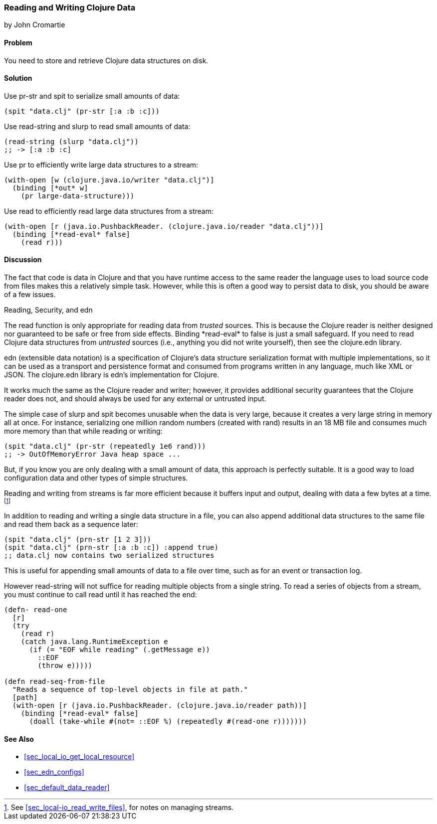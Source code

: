 [[sec_local_io_clojure_data_to_disk]]
=== Reading and Writing Clojure Data
[role="byline"]
by John Cromartie

==== Problem

You need to store and retrieve Clojure data structures on disk.((("I/O (input/output) streams", "disk storage/retrieval")))(((Clojure, reading/writing data structures)))(((data, reading/writing Clojure data to disk)))(((functions, pr-str)))(((functions, spit)))(((functions, read-string)))(((functions, slurp)))(((functions, pr)))

==== Solution

Use +pr-str+ and +spit+ to serialize small amounts of data:

[source,clojure]
----
(spit "data.clj" (pr-str [:a :b :c]))
----

Use +read-string+ and +slurp+ to read small amounts of data:

[source,clojure]
----
(read-string (slurp "data.clj"))
;; -> [:a :b :c]
----

Use +pr+ to efficiently write large data structures to a stream:

[source,clojure]
----
(with-open [w (clojure.java.io/writer "data.clj")]
  (binding [*out* w]
    (pr large-data-structure)))
----

Use +read+ to efficiently read large data structures from a stream:

[source,clojure]
----
(with-open [r (java.io.PushbackReader. (clojure.java.io/reader "data.clj"))]
  (binding [*read-eval* false]
    (read r)))
----

==== Discussion

// This is very similar to local-io/read-write-files, I am trying to
// harmonize the differences --JC

The fact that code is data in Clojure and that you have runtime
access to the same reader the language uses to load source code from
files makes this a relatively simple task. However, while this is
often a good way to persist data to disk, you should be aware of a few
issues.

.Reading, Security, and edn
****
The +read+ function is only appropriate for reading data from
_trusted_ sources. This is because the Clojure reader is neither designed
nor guaranteed to be safe or free from side effects. Binding
+pass:[*read-eval*]+ to +false+ is just a small safeguard. If you need to
read Clojure data structures from _untrusted_ sources (i.e., anything
you did not write yourself), then see the +clojure.edn+ library.(((functions, read)))(((security issues, built-in string reader)))((("extensible data notation (edn)", "additional security provided by")))(((strings, edn vs. core readers for)))((("functions", "clojure.edn/read")))

edn (extensible data notation) is a specification of Clojure's data
structure serialization format with multiple implementations, so it
can be used as a transport and persistence format and consumed from
programs written in any language, much like XML or JSON. The
+clojure.edn+ library is edn's implementation for Clojure.

It works much the same as the Clojure reader and writer; however, it
provides additional security guarantees that the Clojure reader does
not, and should always be used for any external or untrusted input.
****

The simple case of +slurp+ and +spit+ becomes unusable when the data
is very large, because it creates a very large string in memory all at
once. For instance, serializing one million random numbers (created
with +rand+) results in an 18 MB file and consumes much more memory
than that while reading or writing:

[source,clojure]
----
(spit "data.clj" (pr-str (repeatedly 1e6 rand)))
;; -> OutOfMemoryError Java heap space ...
----

But, if you know you are only dealing with a small amount of data,
this approach is perfectly suitable. It is a good way to load
configuration data and other types of simple structures.

Reading and writing from streams is far more efficient because it
buffers input and output, dealing with data a few bytes at a time.footnote:[See <<sec_local-io_read_write_files>>, for notes on managing
streams.]

In addition to reading and writing a single data structure in a file,
you can also append additional data structures to the same file and
read them back as a sequence later:

[source,clojure]
----
(spit "data.clj" (prn-str [1 2 3]))
(spit "data.clj" (prn-str [:a :b :c]) :append true)
;; data.clj now contains two serialized structures
----

This is useful for appending small amounts of data to a file over
time, such as for an event or transaction log.

However +read-string+ will not suffice for reading multiple objects
from a single string. To read a series of objects from a stream, you
must continue to call +read+ until it has reached the end:

[source,clojure]
----
(defn- read-one
  [r]
  (try
    (read r)
    (catch java.lang.RuntimeException e
      (if (= "EOF while reading" (.getMessage e))
        ::EOF
        (throw e)))))

(defn read-seq-from-file
  "Reads a sequence of top-level objects in file at path."
  [path]
  (with-open [r (java.io.PushbackReader. (clojure.java.io/reader path))]
    (binding [*read-eval* false]
      (doall (take-while #(not= ::EOF %) (repeatedly #(read-one r)))))))
----

==== See Also

* <<sec_local_io_get_local_resource>>
* <<sec_edn_configs>>
* <<sec_default_data_reader>>

